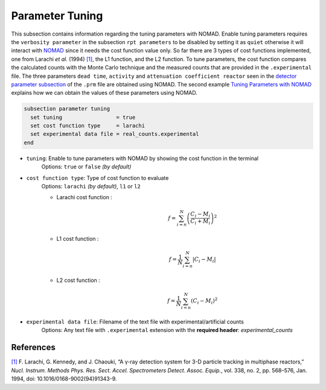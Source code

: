================
Parameter Tuning
================

This subsection contains information regarding the tuning parameters with NOMAD. Enable tuning parameters requires the ``verbosity parameter`` in the subsection ``rpt parameters`` to be disabled by setting it as ``quiet`` otherwise it will interact with `NOMAD <https://www.gerad.ca/en/software/nomad/>`_ since it needs the cost function value only. So far there are 3 types of cost functions implemented, one from Larachi *et al.* (1994) `[1] <https://doi.org/10.1016/0168-9002(94)91343-9>`_, the L1 function, and the L2 function. To tune parameters, the cost function compares the calculated counts with the Monte Carlo technique and the measured counts that are provided in the ``.experimental`` file. The three parameters ``dead time``, ``activity`` and ``attenuation coefficient reactor`` seen in the `detector parameter subsection <./detector_parameters.html>`_ of the ``.prm`` file are obtained using NOMAD. The second example `Tuning Parameters with NOMAD <../../examples/rpt/tuning-parameters-with-nomad/tuning-parameters-with-nomad.html>`_ explains how we can obtain the values of these parameters using NOMAD.

.. code-block:: text

  subsection parameter tuning
    set tuning                 = true
    set cost function type     = larachi
    set experimental data file = real_counts.experimental
  end




- ``tuning``: Enable to tune parameters with NOMAD by showing the cost function in the terminal
    Options: ``true`` or ``false`` *(by default)*
- ``cost function type``: Type of cost function to evaluate
    Options: ``larachi`` *(by default)*, ``l1`` or ``l2``

    - Larachi cost function :
        .. math::

            f=\sum_{i=n}^{N}\left(\frac{C_i - M_i}{C_i + M_i}\right)^2

    - L1 cost function :
        .. math::

            f=\frac{1}{N}\sum_{i=n}^{N}\left|C_i - M_i\right|

    - L2 cost function :
        .. math::

            f=\frac{1}{N}\sum_{i=n}^{N}\left(C_i - M_i\right)^2

- ``experimental data file``: Filename of the text file with experimental/artificial counts
    Options: Any text file with ``.experimental`` extension with the
    **required header**: *experimental_counts*


References
~~~~~~~~~~~

`[1] <https://doi.org/10.1016/0168-9002(94)91343-9>`_ F. Larachi, G. Kennedy, and J. Chaouki, “A γ-ray detection system for 3-D particle tracking in multiphase reactors,” *Nucl. Instrum. Methods Phys. Res. Sect. Accel. Spectrometers Detect. Assoc. Equip.*, vol. 338, no. 2, pp. 568–576, Jan. 1994, doi: 10.1016/0168-9002(94)91343-9.

